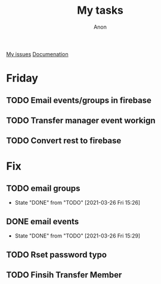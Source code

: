 #+TITLE: My tasks
#+AUTHOR: Anon
[[https://github.com/HawaiinPizza/beehive/issues?q=assignee%3AHawaiinPizza+is%3Aopen][My issues]] 
[[https://youneedawiki.com/app/page/1AfpKY4ZLh0dtjsUQ6efOzJrXFSs19ALv][Documenation]]
* Friday
** TODO Email events/groups in firebase
** TODO Transfer manager event workign   
** TODO Convert rest to firebase   
* Fix
** TODO email groups
   - State "DONE"       from "TODO"       [2021-03-26 Fri 15:26]
** DONE email events
   CLOSED: [2021-03-26 Fri 15:29]
   - State "DONE"       from "TODO"       [2021-03-26 Fri 15:29]
** TODO Rset password typo   
** TODO Finsih Transfer Member   
